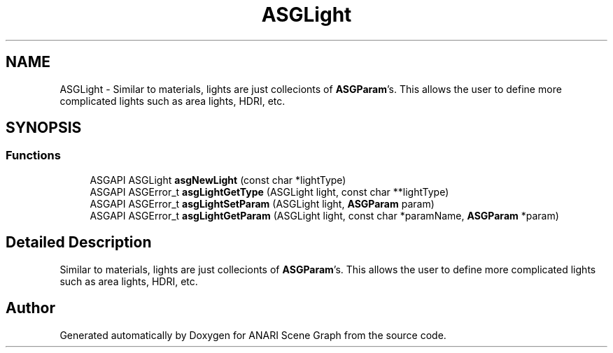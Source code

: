 .TH "ASGLight" 3 "Thu Apr 7 2022" "ANARI Scene Graph" \" -*- nroff -*-
.ad l
.nh
.SH NAME
ASGLight \- Similar to materials, lights are just collecionts of \fBASGParam\fP's\&. This allows the user to define more complicated lights such as area lights, HDRI, etc\&.  

.SH SYNOPSIS
.br
.PP
.SS "Functions"

.in +1c
.ti -1c
.RI "ASGAPI ASGLight \fBasgNewLight\fP (const char *lightType)"
.br
.ti -1c
.RI "ASGAPI ASGError_t \fBasgLightGetType\fP (ASGLight light, const char **lightType)"
.br
.ti -1c
.RI "ASGAPI ASGError_t \fBasgLightSetParam\fP (ASGLight light, \fBASGParam\fP param)"
.br
.ti -1c
.RI "ASGAPI ASGError_t \fBasgLightGetParam\fP (ASGLight light, const char *paramName, \fBASGParam\fP *param)"
.br
.in -1c
.SH "Detailed Description"
.PP 
Similar to materials, lights are just collecionts of \fBASGParam\fP's\&. This allows the user to define more complicated lights such as area lights, HDRI, etc\&. 


.SH "Author"
.PP 
Generated automatically by Doxygen for ANARI Scene Graph from the source code\&.
